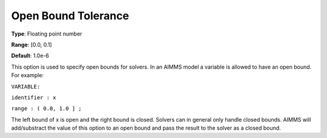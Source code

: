 

.. _Options_Matrix_Generation_-_Open_Bound:


Open Bound Tolerance
====================



**Type**:	Floating point number	

**Range**:	[0.0, 0.1]	

**Default**:	1.0e-6	



This option is used to specify open bounds for solvers. In an AIMMS model a variable is allowed to have an open bound. For example:



``VARIABLE:`` 

``identifier : x`` 

``range : ( 0.0, 1.0 ] ;`` 



The left bound of x is open and the right bound is closed. Solvers can in general only handle closed bounds. AIMMS will add/substract the value of this option to an open bound and pass the result to the solver as a closed bound.





